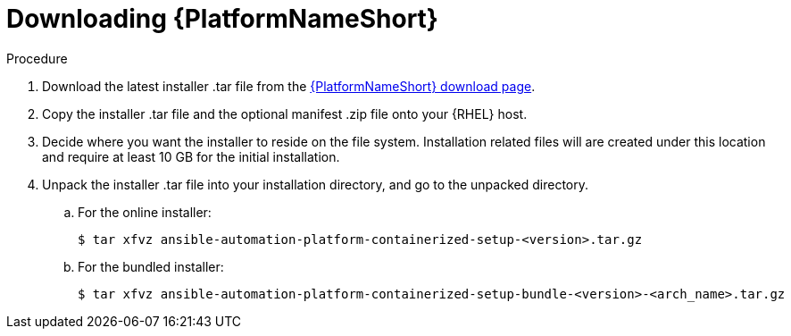 :_mod-docs-content-type: PROCEDURE

[id="downloading-containerizzed-aap_{context}"]

= Downloading {PlatformNameShort}

[role="_abstract"]

.Procedure

. Download the latest installer .tar file from the link:{PlatformDownloadUrl}[{PlatformNameShort} download page]. 

. Copy the installer .tar file and the optional manifest .zip file onto your {RHEL} host.

. Decide where you want the installer to reside on the file system. Installation related files will are created under this location and require at least 10 GB for the initial installation.

. Unpack the installer .tar file into your installation directory, and go to the unpacked directory. 
+
.. For the online installer:
+
----
$ tar xfvz ansible-automation-platform-containerized-setup-<version>.tar.gz
----
+
.. For the bundled installer:
+
----
$ tar xfvz ansible-automation-platform-containerized-setup-bundle-<version>-<arch_name>.tar.gz
----

